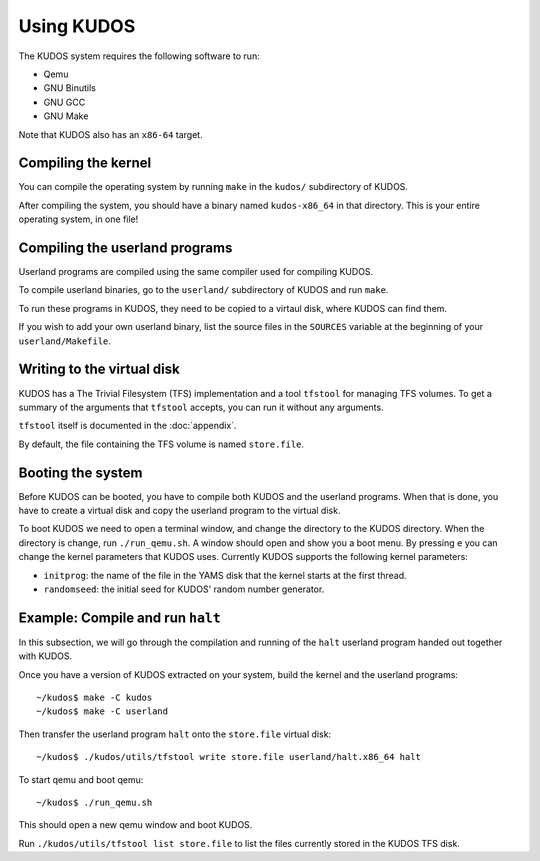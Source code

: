 Using KUDOS
===========

The KUDOS system requires the following software to run:

* Qemu
* GNU Binutils
* GNU GCC 
* GNU Make

Note that KUDOS also has an ``x86-64`` target.

Compiling the kernel
--------------------

You can compile the operating system by running ``make`` in the ``kudos/``
subdirectory of KUDOS.

After compiling the system, you should have a binary named ``kudos-x86_64`` in
that directory.  This is your entire operating system, in one file!


Compiling the userland programs
-------------------------------

Userland programs are compiled using the same compiler used for compiling
KUDOS.

To compile userland binaries, go to the ``userland/`` subdirectory of KUDOS and
run ``make``.

To run these programs in KUDOS, they need to be copied to a virtaul
disk, where KUDOS can find them.

If you wish to add your own userland binary, list the source files in the
``SOURCES`` variable at the beginning of your ``userland/Makefile``.


Writing to the virtual disk
---------------------------

KUDOS has a The Trivial Filesystem (TFS) implementation and a tool ``tfstool``
for managing TFS volumes.  To get a summary of the arguments that ``tfstool``
accepts, you can run it without any arguments.

``tfstool`` itself is documented in the :doc:`appendix`.

By default, the file containing the TFS volume is named ``store.file``.


Booting the system
------------------
Before KUDOS can be booted, you have to compile both KUDOS and the userland
programs. When that is done, you have to create a virtual disk and
copy the userland program to the virtual disk.

To boot KUDOS we need to open a terminal window, and change the directory
to the KUDOS directory. When the directory is change, run
``./run_qemu.sh``.
A window should open and show you a boot menu. By pressing ``e``
you can change the kernel parameters that KUDOS uses. Currently
KUDOS supports the following kernel parameters:

* ``initprog``: the name of the file in the YAMS disk that the kernel starts at
  the first thread.
* ``randomseed``: the initial seed for KUDOS' random number generator.

Example: Compile and run ``halt``
---------------------------------

In this subsection, we will go through the compilation and running of the
``halt`` userland program handed out together with KUDOS.

Once you have a version of KUDOS extracted on your system, build the kernel and
the userland programs::

    ~/kudos$ make -C kudos
    ~/kudos$ make -C userland

Then transfer the userland program ``halt`` onto the ``store.file`` virtual disk::

    ~/kudos$ ./kudos/utils/tfstool write store.file userland/halt.x86_64 halt

To start qemu and boot qemu::

    ~/kudos$ ./run_qemu.sh

This should open a new qemu window and boot KUDOS.

Run ``./kudos/utils/tfstool list store.file`` to list the files currently stored in the KUDOS TFS
disk.
